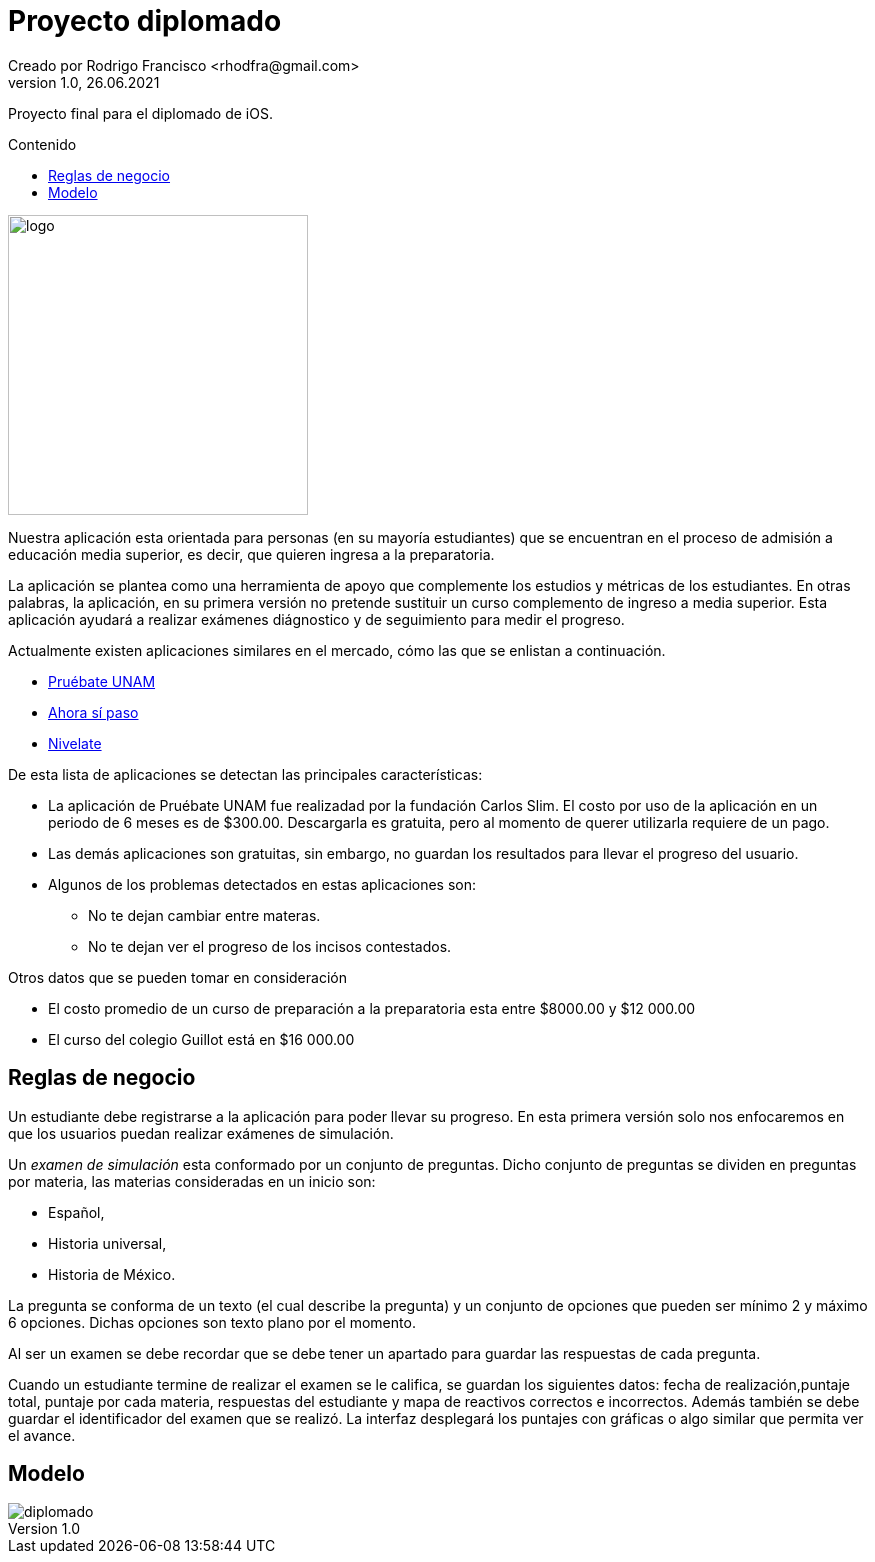= Proyecto diplomado
Creado por Rodrigo Francisco <rhodfra@gmail.com>
Version 1.0, 26.06.2021
:toc: 
:toc-placement!:
:toclevels: 4                                          
:toc-title: Contenido
:imagesdir: ./README.assets/ 
:source-highlighter: pygments
ifndef::env-github[:icons: font]
ifdef::env-github[]
:caution-caption: :fire:
:important-caption: :exclamation:
:note-caption: :paperclip:
:tip-caption: :bulb:
:warning-caption: :warning:
endif::[]

Proyecto final para el diplomado de iOS.

toc::[]

image::test.png[logo,width=300]

Nuestra aplicación esta orientada para personas (en su mayoría estudiantes) que
se encuentran en el proceso de admisión a educación media superior, es decir,
que quieren ingresa a la preparatoria.

La aplicación se plantea como una herramienta de apoyo que complemente los
estudios y métricas de los estudiantes. En otras palabras, la aplicación, en su
primera versión no pretende sustituir un curso complemento de ingreso a media
superior. Esta aplicación ayudará a realizar exámenes diágnostico y de
seguimiento para medir el progreso.

Actualmente existen aplicaciones similares en el mercado, cómo las que se
enlistan a continuación.

* https://play.google.com/store/apps/details?id=com.fcs.pruebat[Pruébate UNAM]
* https://play.google.com/store/apps/details?id=com.ahorasipaso.asp[Ahora sí
paso]
* https://play.google.com/store/apps/details?id=com.nivelate.xamen.unam[Nivelate]

.De esta lista de aplicaciones se detectan las principales características:
* La aplicación de Pruébate UNAM fue realizadad por la fundación Carlos Slim. El
costo por uso de la aplicación en un periodo de 6 meses es de $300.00.
Descargarla es gratuita, pero al momento de querer utilizarla requiere de un
pago.
* Las demás aplicaciones son gratuitas, sin embargo, no guardan los resultados
para llevar el progreso del usuario.
* Algunos de los problemas detectados en  estas aplicaciones son:
** No te dejan cambiar entre materas.
** No te dejan ver el progreso de los incisos contestados.

.Otros datos que se pueden tomar en consideración
* El costo promedio de un curso de preparación a la preparatoria esta entre
$8000.00 y $12 000.00
* El curso del colegio Guillot está en $16 000.00

== Reglas de negocio

Un estudiante debe registrarse a la aplicación para poder llevar su progreso. En
esta primera versión solo nos enfocaremos en que los usuarios puedan realizar
exámenes de simulación.

Un _examen de simulación_ esta conformado por un conjunto de preguntas. Dicho
conjunto de preguntas se dividen en preguntas por materia, las materias
consideradas en un inicio son: 

* Español, 
* Historia universal, 
* Historia de México.

La pregunta se conforma de un texto (el cual describe la pregunta) y un conjunto
de opciones que pueden ser mínimo 2 y máximo 6 opciones. Dichas opciones son
texto plano por el momento. 

Al ser un examen se debe recordar que se debe tener un apartado para guardar las
respuestas de cada pregunta.

Cuando un estudiante termine de realizar el examen se le califica, se guardan
los siguientes datos: fecha de realización,puntaje total, puntaje por cada
materia, respuestas del estudiante y mapa de reactivos correctos e incorrectos.
Además también se debe guardar el identificador del examen que se realizó.
La interfaz desplegará los puntajes con gráficas o algo similar que permita ver
el avance.

== Modelo

image::diplomado.jpg[]
